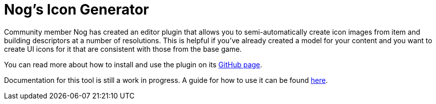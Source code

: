 = Nog's Icon Generator

Community member Nog has created an editor plugin that allows you to semi-automatically
create icon images from item and building descriptors at a number of resolutions.
This is helpful if you've already created a model for your content and you want
to create UI icons for it that are consistent with those from the base game.

You can read more about how to install and use the plugin on its
https://github.com/Nogg-aholic/EditorIconMaker[GitHub page].

Documentation for this tool is still a work in progress. A guide for how to use it can be found xref:Development/BeginnersGuide/generating_icons.adoc[here].

